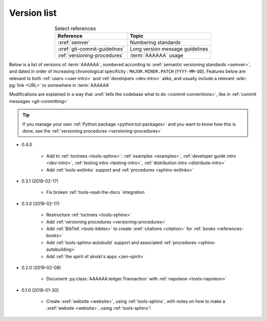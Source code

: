 .. 0.3.0

.. _version-list:


############
Version list
############

.. csv-table:: Select references
   :header: Reference, Topic
   :align: center

   :xref:`semver`, Numbering standards
   :xref:`git-commit-guidelines`, Long version message guidelines
   :ref:`versioning-procedures`, :term:`AAAAAA` usage

Below is a list of versions of :term:`AAAAAA`, numbered according to
:xref:`semantic versioning standards <semver>`, and dated in order of
increasing chronological specificity : ``MAJOR.MINOR.PATCH`` (``YYYY-MM-DD``).
Features below are relevant to both :ref:`users <user-intro>` and
:ref:`developers <dev-intro>` alike, and usually include a relevant
:wiki-pg:`link <URL>` to somewhere in :term:`AAAAAA`

Modifications are explained in a way that
:xref:`tells the codebase what to do <commit-conventions>`, like in
:ref:`commit messages <git-committing>`

.. tip::

   If you manage your own :ref:`Python package <python:tut-packages>` and you
   want to know how this is done, see the
   :ref:`versioning procedures <versioning-procedures>`

* 0.4.0

   * Add to :ref:`toctrees <tools-sphinx>`: :ref:`examples <examples>`,
     :ref:`developer guide intro <dev-intro>`,
     :ref:`testing intro <testing-intro>`,
     :ref:`distribution intro <distribute-intro>`
   * Add :ref:`tools-extlinks` support and :ref:`procedures <sphinx-extlinks>`

* 0.3.1 (2019-02-17)

   * Fix broken :ref:`tools-read-the-docs` integration

* 0.3.0 (2019-02-17)

   * Restructure :ref:`toctrees <tools-sphinx>`
   * Add :ref:`versioning procedures <versioning-procedures>`
   * Add :ref:`BibTeX <tools-bibtex>` to create :xref:`citations <citation>`
     for :ref:`books <references-books>`
   * Add :ref:`tools-sphinx-autobuild` support and associated
     :ref:`procedures <sphinx-autobuilding>`
   * Add :ref:`the spirit of alnoki's apps <zen-spirit>`

* 0.2.0 (2019-02-08)

   * Document :py:class:`AAAAAA.ledger.Transaction` with
     :ref:`napoleon <tools-napoleon>`

* 0.1.0 (2019-01-30)

   * Create :xref:`website <website>`, using :ref:`tools-sphinx`, with notes on
     how to make a :xref:`website <website>`, using :ref:`tools-sphinx`!
